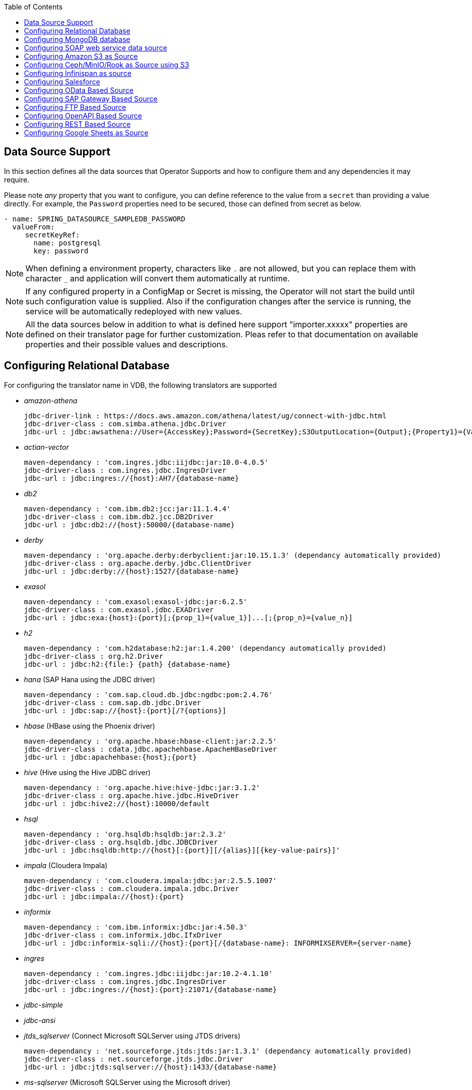 :toc:

== Data Source Support
In this section defines all the data sources that Operator Supports and how to configure them and any dependencies it may require.

Please note _any_ property that you want to configure, you can define reference to the value from a `secret` than providing a value directly. For example, the `Password` properties need to be secured, those can defined from secret as below.
----
- name: SPRING_DATASOURCE_SAMPLEDB_PASSWORD
  valueFrom:
     secretKeyRef:
       name: postgresql
       key: password
----

NOTE: When defining a environment property, characters like `.` are not allowed, but you can replace them with character `_` and application will convert them automatically at runtime.

NOTE: If any configured property in a ConfigMap or Secret is missing, the Operator will not start the build until such configuration value is supplied. Also if the configuration changes after the service is running, the service will be automatically redeployed with new values.

NOTE: All the data sources below in addition to what is defined here support "importer.xxxxx" properties are defined on their translator page for further customization. Pleas refer to that documentation on available properties and their possible values and descriptions.

== Configuring Relational Database [[config-jdbc]]
For configuring the translator name in VDB, the following translators are supported

- _amazon-athena_

    jdbc-driver-link : https://docs.aws.amazon.com/athena/latest/ug/connect-with-jdbc.html
    jdbc-driver-class : com.simba.athena.jdbc.Driver
    jdbc-url : jdbc:awsathena://User={AccessKey};Password={SecretKey};S3OutputLocation={Output};{Property1}={Value1};{Property2}={Value2};

- _actian-vector_

    maven-dependancy : 'com.ingres.jdbc:iijdbc:jar:10.0-4.0.5'
    jdbc-driver-class : com.ingres.jdbc.IngresDriver
    jdbc-url : jdbc:ingres://{host}:AH7/{database-name}

- _db2_

    maven-dependancy : 'com.ibm.db2:jcc:jar:11.1.4.4'
    jdbc-driver-class : com.ibm.db2.jcc.DB2Driver
    jdbc-url : jdbc:db2://{host}:50000/{database-name}

- _derby_

    maven-dependancy : 'org.apache.derby:derbyclient:jar:10.15.1.3' (dependancy automatically provided)
    jdbc-driver-class : org.apache.derby.jdbc.ClientDriver
    jdbc-url : jdbc:derby://{host}:1527/{database-name}

- _exasol_

    maven-dependancy : 'com.exasol:exasol-jdbc:jar:6.2.5'
    jdbc-driver-class : com.exasol.jdbc.EXADriver
    jdbc-url : jdbc:exa:{host}:{port}[;{prop_1}={value_1}]...[;{prop_n}={value_n}]

- _h2_

    maven-dependancy : 'com.h2database:h2:jar:1.4.200' (dependancy automatically provided)
    jdbc-driver-class : org.h2.Driver
    jdbc-url : jdbc:h2:{file:} {path} {database-name}

- _hana_ (SAP Hana using the JDBC driver)

    maven-dependancy : 'com.sap.cloud.db.jdbc:ngdbc:pom:2.4.76'
    jdbc-driver-class : com.sap.db.jdbc.Driver
    jdbc-url : jdbc:sap://{host}:{port}[/?{options}]

- _hbase_ (HBase using the Phoenix driver)

    maven-dependancy : 'org.apache.hbase:hbase-client:jar:2.2.5'
    jdbc-driver-class : cdata.jdbc.apachehbase.ApacheHBaseDriver
    jdbc-url : jdbc:apachehbase:{host};{port}

- _hive_ (Hive using the Hive JDBC driver)

    maven-dependancy : 'org.apache.hive:hive-jdbc:jar:3.1.2'
    jdbc-driver-class : org.apache.hive.jdbc.HiveDriver
    jdbc-url : jdbc:hive2://{host}:10000/default

- _hsql_

    maven-dependancy : 'org.hsqldb:hsqldb:jar:2.3.2'
    jdbc-driver-class : org.hsqldb.jdbc.JDBCDriver
    jdbc-url : jdbc:hsqldb:http://{host}[:{port}][/{alias}][{key-value-pairs}]'

- _impala_ (Cloudera Impala)

    maven-dependancy : 'com.cloudera.impala:jdbc:jar:2.5.5.1007'
    jdbc-driver-class : com.cloudera.impala.jdbc.Driver
    jdbc-url : jdbc:impala://{host}:{port}


- _informix_

    maven-dependancy : 'com.ibm.informix:jdbc:jar:4.50.3'
    jdbc-driver-class : com.informix.jdbc.IfxDriver
    jdbc-url : jdbc:informix-sqli://{host}:{port}[/{database-name}: INFORMIXSERVER={server-name}

- _ingres_

    maven-dependancy : 'com.ingres.jdbc:iijdbc:jar:10.2-4.1.10'
    jdbc-driver-class : com.ingres.jdbc.IngresDriver
    jdbc-url : jdbc:ingres://{host}:{port}:21071/{database-name}

- _jdbc-simple_


- _jdbc-ansi_


- _jtds_sqlserver_ (Connect Microsoft SQLServer using JTDS drivers)

    maven-dependancy : 'net.sourceforge.jtds:jtds:jar:1.3.1' (dependancy automatically provided)
    jdbc-driver-class : net.sourceforge.jtds.jdbc.Driver
    jdbc-url : jdbc:jtds:sqlserver://{host}:1433/{database-name}

- _ms-sqlserver_ (Microsoft SQLServer using the Microsoft driver)

    maven-dependancy : 'com.microsoft.sqlserver:sqljdbc4:jar:4.0' (dependancy automatically provided)
    jdbc-driver-class : com.microsoft.sqlserver.jdbc.SQLServerDriver
    jdbc-url : jdbc:microsoft:sqlserver://{host}:1433

- _mysql_

    maven-dependancy : 'mysql:mysql-connector-java:jar:8.0.20' (dependancy automatically provided)
    jdbc-driver-class : com.mysql.jdbc.Driver
    jdbc-url : jdbc:mysql://{host}:3306/{database-name}

- _netezza_

    maven-dependancy : 'org.netezza:nzjdbc:jar:1.0'
    jdbc-driver-class : org.netezza.Driver.
    jdbc-url : jdbc:netezza://{host}:{port}/{database-name}

- _oracle_

    maven-dependancy : 'com.oracle:ojdbc14:jar:10.2.0.4.0'
    jdbc-driver-class : oracle.jdbc.driver.OracleDriver
    jdbc-url : jdbc:oracle:thin:{host}:1521:orcl

- _osisoft-pi_ (OSISOFT's PI Database using osisoft's JDBC Driver)

    jdbc-driver-link : https://livelibrary.osisoft.com/LiveLibrary/content/en/jdbc-v4/
    jdbc-driver-class : com.osisoft.jdbc.Driver
    jdbc-url : jdbc:pioledbent://{das-name}/Data Source={af-name}; Integrated Security=SSPI

- _phoenix_ (Apache Phoenix using the Phoenix JDBC Driver)

    maven-dependancy : 'org.apache.phoenix:phoenix-queryserver-client:jar:5.0.0-HBase-2.0'
    jdbc-driver-class : org.apache.phoenix.jdbc.PhoenixDriver
    jdbc-url : jdbc:phoenix:{host}:{port}:/{datbase-name}

- _postgresql_

    maven-dependancy : 'org.postgresql:postgresql:jar:42.2.5' (dependancy automatically provided)
    jdbc-driver-class : org.postgresql.Driver
    jdbc-url : jdbc:postgresql://{host}:5432/{database-name}

- _prestodb_ (PrestoDB connecting using JDBC Driver)

    maven-dependancy : 'com.facebook.presto:presto-jdbc:jar:0.236'
    jdbc-driver-class : com.facebook.presto.jdbc.PrestoDriver
    jdbc-url : jdbc:presto://{host}:{port};


- _redshift_ (Amazon Red Shift)

    maven-dependancy : 'com.amazon.redshift:redshift-jdbc42:jar:1.2.1.1001'
    jdbc-driver-class : com.amazon.redshift
    jdbc-url : jdbc:redshift://endpoint:{port}/{database-name}

- _sap-iq_

    jdbc-driver-link : http://infocenter.sybase.com/help/index.jsp?topic=/com.sybase.infocenter.dc01776.1602/doc/html/san1357754912881.html
    jdbc-driver-class : com.sybase.jdbc4.jdbc.SybDriver
    jdbc-url : jdbc:sybase:Tds:{host}:{port}?ServiceName={database-name}

- _sqlserver_ (Same as ms-sqlserver)

    maven-dependancy : 'com.microsoft.sqlserver:sqljdbc4:jar:4.0'
    jdbc-driver-class : com.microsoft.sqlserver.jdbc.SQLServerDriver
    jdbc-url : jdbc:microsoft:sqlserver://{host}:1433

- _sybase_

    maven-dependancy : 'com.esen.jdbc:sybase-jconn3:jar:6.0'
    jdbc-driver-class : com.sybase.jdbc4.jdbc.SybDriver
    jdbc-url : jdbc:sybase:Tds:{host}:{port}[?ServiceName={database-name}]

- _teradata_

    maven-dependancy : 'com.teradata.jdbc:terajdbc4:jar:16.20.00.10'
    jdbc-driver-class : com.ncr.teradata.TeraDriver
    jdbc-url : jdbc:teradata://{host}:{port}/{database-name}

- _teiid_ (Connecting to another Teiid instance using its JDBC driver)

    maven-dependancy : dependancy automatically provided
    jdbc-driver-class : org.teiid.jdbc.TeiidDriver
    jdbc-url : jdbc:teiid:{vdb}@mm://{host}:31000

- _vertica_

    jdbc-driver-link : https://www.vertica.com/client-drivers/
    jdbc-driver-class : com.vertica.jdbc.Driver
    jdbc-url : jdbc:vertica:{host}:5433/{database-name}

For configuring the relational database like Oracle, MS-SQLServer, PostgreSQL etc, the following properties are required.

[Attributes]
|===
|Property Name |Description |Required|Default value

|jdbc-url | URL For the connection | Yes| n/a
|username| User Name| Yes | n/a
|Pasword | Yes | n/a | n/a
|driver-class-name| Driver Name | No | n/a
|importer.schemaName| Schema Name for import| Yes |n/a
|===

A sample configuration showing the properties for a sample `postgresql` database

[source, yaml]
.A sample configuration
----
datasources:
  - name: sampledb
    type: postgresql
    properties:
      - name: username
        value: postgres
      - name: password
        value: postgres
      - name: jdbc-url
        value: jdbc:postgresql://database/postgres
----

or 

[source, yaml]
.A sample configuration using secrets
----
datasources:
  - name: sampledb
    type: postgresql
    properties:
      - name: username
        valueFrom:
          secretKeyRef:
            name: sampledb-secret
            key: username
      - name: password
        valueFrom:
          secretKeyRef:
            name: sampledb-secret
            key: password
      - name: jdbc-url
        value: jdbc:postgresql://database/postgres
----

NOTE: where {NAME} denotes the custom name given by the user, that defines the `server` in the VDB's DDL. For example, `CREATE SERVER sampledb FOREIGN DATA WRAPPER postgresql` in your DDL where names match EXACTLY to above.

You define many more properties to further tune the JDBC translator and schema import behavior. Please check Teiid translator documentation.

The user is also required to provide a maven dependency for JDBC driver class for the above data source in `spec/dependencies` line in the CR. It is expected that the maven repository is *reachable* by the Operator. Please see xref:private_maven_usage.adoc[how configure a private maven repository].


== [[config-mongo]]Configuring MongoDB database
The translator name to use in the VDB's DDL is _mongodb_ with its `Server` definition.

For configuring the MongoDB database the following properties are needed

[Attributes]
|===
|Property Name |Description |Required|Default value
|remoteServerList | List of MongoDb servers ex:(localhost:27012) | Yes | n/a
|user| User Name | Yes | n/a
|password | Password | Yes | n/a
|database | Database name to connect to | Yes | n/a
|authDatabase | Database name for authorization | No | n/a
|ssl | Use SSL Connection | No | n/a
|===

User does not need to add any dependencies. The currently supported version is version 3 of the MongoDB.

[source, yaml]
.A sample configuration
----
datasources:
  - name: sampledb
    type: mongodb
    properties:
      - name: user
        value: user
      - name: password
        value: pass
      - name: remoteServerList
        value: localhost:27012
      - name: database
        value: test
----

== [[config-soap]] Configuring SOAP web service data source
The translator name to use in the VDB's DDL is _soap_ or _ws_ with its `Server` definition.

For configuring the SOAP webservice the following properties are needed

[Attributes]
|===
|Property Name |applies to |Required |Default Value |Description

|EndPoint
|HTTP & SOAP
|false
|n/a
|URL for HTTP, Service Endpoint for SOAP.  Not required if using HTTP invoke procedures that specify absolute URLs. Will be used as the base URL if an invoke procedure uses a relative URL.

|SecurityType
|HTTP & SOAP
|false
|none
|Type of Authentication to used with the web service. Allowed values ["None","HTTPBasic"]

|AuthUserName
|HTTP & SOAP
|false
|n/a
|Name value for authentication, used in HTTPBasic and WsSecurity

|AuthPassword
|HTTP & SOAP
|false
|n/a
|Password value for authentication, used in HTTPBasic and WsSecurity

|ConfigFile
|HTTP & SOAP
|false
|n/a
|CXF client configuration File or URL

|EndPointName
|HTTP & SOAP
|false
|teiid
|Local part of the end point QName to use with this connection, needs to match one defined in cxf file

|ServiceName
|SOAP
|false
|n/a
|Local part of the service QName to use with this connection

|NamespaceUri
|SOAP
|false
|http://teiid.org
|Namespace URI of the service QName to use with this connection

|RequestTimeout
|HTTP & SOAP
|false
|n/a
|Timeout for request

|ConnectTimeout
|HTTP & SOAP
|false
|n/a
|Timeout for connection

|Wsdl
|SOAP
|false
|n/a
|WSDL file or URL for the web service
|===

User does not need to add any dependencies.

[source, yaml]
.A sample configuration
----
  datasources:
    - name: soapCountry
      type: soap
      properties:
        - name: wsdl
          value: http://www.oorsprong.org/websamples.countryinfo/CountryInfoService.wso?WSDL
        - name: namespaceUri
          value: http://www.oorsprong.org/websamples.countryinfo
        - name: serviceName
          value: CountryInfoService
        - name: endPointName
          value: CountryInfoServiceSoap12
----


== [[config-s3]]Configuring Amazon S3 as Source
The translator name to use in the VDB's DDL is _amazon-s3_ with its `Server` definition.

For configuring the Amazon S3 the following properties are needed

[Attributes]
|===
|Property Name |Description |Required|Default value
|region | S3 region ex: us-east-2 | Yes | n/a
|bucket | Bucket Name | Yes | n/a
|accesskey| Access Key | Yes | n/a
|secretkey| Secret key | Yes | n/a
|===

When Amazon-S3 is setup, one will need to create a bucket and will also can find out the the access-key and secret-key for access from AWS website before configuration for the VDB. User does not need to add any dependencies for this.

[source, yaml]
.A sample configuration
----
datasources:
  - name: sampledb
    type: amazon-s3
    properties:
      - name: region
        value: us-east-2
      - name: bucket
        value: mybucket
      - name: accesskey
        value: xxxxxxxx
      - name: secretkey
        value: xxxxxx
----

== [[config-ceph]]Configuring Ceph/MinIO/Rook as Source using S3

Using Amazon S3 protocol any data stores like Ceph, Minio, Rook can be used as file stores to access files from a VDB. To access a source like these use the the translator name in the VDB's DDL is _amazon-s3_ with its `Server` definition. 

For example, define like below in DDL
----
CREATE SERVER cephstore FOREIGN DATA WRAPPER "amazon-s3";
----

Then configure the S3 based sources with the following properties

[Attributes]
|===
|Property Name |Description |Required|Default value
|endpoint | endpoint where service located| Yes | n/a
|bucket | Bucket Name | Yes | n/a
|accesskey| Access Key | Yes | n/a
|secretkey| Secret key | Yes | n/a
|===

When Ceph is setup, one will need to create a bucket and will also can find out the the access-key and secret-key for access from Ceph before configuration for the VDB. User does not need to add any additional dependencies for this.

[source, yaml]
.A sample configuration
----
datasources:
  - name: cephstore
    type: amazon-s3
    properties:
      - name: endpoint
        value: http://rook-ceph-rgw-my-store-rook-ceph.apps.dv-44-a.openshift-aws.rhocf-dev.com
      - name: bucket
        value: mybucket
      - name: accesskey
        value: xxxxxxxx
      - name: secretkey
        value: xxxxxx
----

== [[config-ispn]] Configuring Infinispan as source
The translator name to use in the VDB's DDL is _infinispan-hotrod_ with its `Server` definition.

For configuring the Infinispan the following properties are needed

[Attributes]
|===
|Property Name |Description |Required|Default value
|url | URL to connect to Infinispan | Yes | n/a
|username | User Name| Yes | n/a
|password | Password | Yes | n/a
|cacheName| default cache name | No | n/a
|authenticationRealm| Auth Realm | No | n/a
|authenticationServerName | Auth Server | No | n/a

|===

User does not need to add any dependencies, as the required client libraries are already provided.

[source, yaml]
.A sample configuration
----
datasources:
  - name: sampledb
    type: infinispan-hotrod
    properties:
      - name: url
        value: localhost:11222
      - name: user
        value: user
      - name: password
        value: pass
      - name: cacheName
        value: test
----


== Configuring Salesforce [[config-sf]]
The translator name to use in the VDB's DDL is _salesforce_ with its `Server` definition.

For connecting to Salesforce and importing/querying all `SObject`, the user fist needs to create `OAuth` based connection in the Salesforce. Log into your Salesforce account, go to
`SetUp -> Create -> Apps`. Then, create a new "Connected App" and provide details there. When you are done, should get a `client-id` and `client-secret` values. Then to use this application from Teiid to connect to Salesforce by configuring the below properties.

[Attributes]
|===
|Property Name |Description |Required|Default value
|url| URL of the salesforce|No|https://login.salesforce.com/services/Soap/u/45.0
|username | User for salesforce.com | Yes | n/a
|password | Password for salesforce.com| Yes | n/a
|clientId | ClientId from connected app | Yes | n/a
|clientSecret | clientSecret from connected app | No | n/a
|refreshToken | Refresh Token | No |n/a
|===

NOTE: if user does not want to connect using the `username` and `password`, then the module also supports using the `refreshToken`. So for above you can provide `refreshToken` property and remove username and password properties. Documenting obtaining of the `refresh token` from is beyond scope of this document.

No further dependencies from user is required for this.The below showing simple user name and password based login.

[source, yaml]
.A sample configuration
----
datasources:
  - name: sampledb
    type: salesforce
    properties:
      - name: userName
        value: user
      - name: password
        value: pass
----

`clientId` and `clientSecret` can be obtained from Salesforce when you create your Salesforce application.

== Configuring OData Based Source [[config-odata]]
The translator name to use in the VDB's DDL is _odata_ with its `Server` definition for any OData V2 services. For OData V4 service use _odata4_

As per the connection underneath, follow the same properties as <<config-rest, REST based connection>>

The below configuration showing `openid_connect` security type with a OData service
[source, yaml]
.A sample configuration
----
datasources:
  - name: sampledb
    type: odata4
    properties:
      - name: endpoint
        value: https://dv-customer-myproject.apps-crc.testing/odata/accounts/customer
      - name: securityType
        value: openid-connect
      - name: clientId
        value: dv
      - name: clientSecret
        value: xxxxxxxxxxx
      - name: authorizeUrl
        value: https://keycloak-myproject.apps-crc.testing/auth/realms/master/protocol/openid-connect/auth
      - name: accessTokenUrl
        value: https://keycloak-myproject.apps-crc.testing/auth/realms/master/protocol/openid-connect/token        
----

== Configuring SAP Gateway Based Source [[config-sap]]
The translator name to use in the VDB's DDL is _sap-gateway_ with its `Server` definition. This uses OData V2 translator underneath to connect to SAP Gateway. Only _Http Basic_ auth has been verified.

As per the connection underneath, follow the same properties as <<config-rest, REST based connection>>

[source, yaml]
.A sample configuration
----
datasources:
  - name: sampledb
    type: sap-gateway
    properties:
      - name: userName
        value: user
      - name: password
        value: pass
----

== Configuring FTP Based Source [[config-ftp]]
The translator name to use in the VDB's DDL is _ftp_ with its `Server` definition. 

NOTE: The secure FTPS is supported, however to support this user needs to provide trust certificates to system. See the section how to use certificates in the OpenShift/Kubernetes with Virtual Database xref:certificates.adoc[here] 

The following properties can be configured for creating the FTP based source.

[Attributes]
|===
|Property Name |Description |Required|Default value
|host| Host name of the FTP server |yes| n/a
|port| Port of the FTP server |No| 21
|username | User name for remote server login | Yes | n/a
|password | Password  for remote server login | Yes | n/a
|parentDirectory | Directory where file located in remote server | Yes | n/a
|isFtps | Ftp Security | No | false
|===

[source, yaml]
.A sample configuration
----
datasources:
  - name: sampleftp
    type: ftp
    properties:
      - name: host
        value: localhost
      - name: parent-directory
        value: /path/to/file/
      - name: username
        value: user
      - name: password
        value: pass
----

== Configuring OpenAPI Based Source [[config-openapi]]
The translator name to use in the VDB's DDL is _openapi_ with its `Server` definition. When this translator is used, the source will look for endpoint `/openapi` files and build the source model based on it. However if the API document endpoint is defined as something else, one could configure that in the VDB's DDL on schema statement as

----
CREATE SCHEMA sourceModel SERVER oService OPTIONS ("importer.metadataUrl" '/swagger.json');
----

alternatively, one can define a ENVIRONMENT property instead for the same

[source, yaml]
.A sample configuration
----
datasources:
  - name: sampledb
    type: openapi
    properties:
      - name: userName
        value: user
      - name: password
        value: pass
      - name: importer.metadataUrl
        value: /swagger.json
----


If the API is secured, security aspects of the service are not understood automatically, only the API document and its responses are understood by the translator. Those should be defined using REST properties below

As per the connection underneath, follow the same properties as <<config-rest, REST based connection>>

== Configuring REST Based Source [[config-rest]]
For rest based that are using the rest directly can use _rest_ as the translator name. Note, for sources like OData and SAP there are separate translators based on same configuration here. When used directly the user is provided with `invokeHttp` as defined in the Teiid documents to use to execute any endpoint using SQL.

The REST API based connection uses the following properties

[Attributes]
|===
|Property Name |Description |Required|Default value
| endpoint | Endpoint for the service | Yes | n/a
|securityType | Security type used. Available options are _http-basic_, _openid-connect_ or empty | No | no security
|===

if the _security type_ is defined as _http_basic_ the following properties are needed
[Attributes]
|===
|Property Name |Description |Required|Default value
|userName | User Name | Yes | n/a
|password | Password | Yes | n/a
|===

if the _security type_ is defined as _openid-connect_ the following properties are needed
[Attributes]
|===
|Property Name |Description |Required|Default value
|userName | User Name | Yes | n/a
|password | Password | Yes | n/a
|clientId | ClientId from connected app | Yes | n/a
|clientSecret | clientSecret from connected app | Yes | n/a
|authorizeUrl | clientSecret from connected app | Yes | n/a
|accessTokenUrl | clientSecret from connected app | Yes | n/a
|scope | clientSecret from connected app | No | n/a
|===

Alternatively, for the _openid-connect_ you can also supply 'refreshToken' property and avoid the `userName` and `password` properties, however describing on how to obtaining a refresh token is beyond this document as it is different for different services.

NOTE: when using a endpoint that is Http(S) then you might have to configure the truststore for the third party endpoint. To do that, one would need to configure a custom truststore as defined xref:certificates.adoc[here]

== Configuring Google Sheets as Source [[config-googlesheets]]
The translator name to use in the VDB's DDL is _google-spreadsheet_ with its `Server` definition. This will represent each _Sheet_ on a google spread sheet as a _table_ in Teiid.

Before you can access the Google Spreadsheet using Teiid, one needs to provide OAuth2 specific credentials to Teiid. To provide the access, use instructions from https://developers.google.com/identity/protocols/OAuth2InstalledApp and create project ad select the "Google Spreadsheets API" as library you want to access. Then create a "OAuth Client ID" Credential using the UI. At the end of this exercise, you will have a "Client ID" and "Client Secret". Then using the Google's OAuth2.0 Playground https://developers.google.com/oauthplayground/ select the "Google Sheet API v4" option and select "drive" and "spreadsheets" endpoints as allowable scopes. Then Authorize APIs, you will end up with a "RefreshToken". Then use all these properties for further configuration.

[Attributes]
|===
|Property Name |Description |Required|Default value
|spreadSheetName |Name of the Google Spreadsheet | Yes | n/a
|spreadSheetId |Spread Sheet Id | Yes | Sheet Id, Look in URL of the Spreadsheet. For more info see https://developers.google.com/sheets/api/guides/concepts#spreadsheet_id
|clientId |OAuth2 client id for google sheets | Yes | n/a
|clientSecret |OAuth2 client secret for google sheets | Yes | n/a
|refreshToken |OAuth2 refreshToken for google sheets | Yes | n/a
|===
